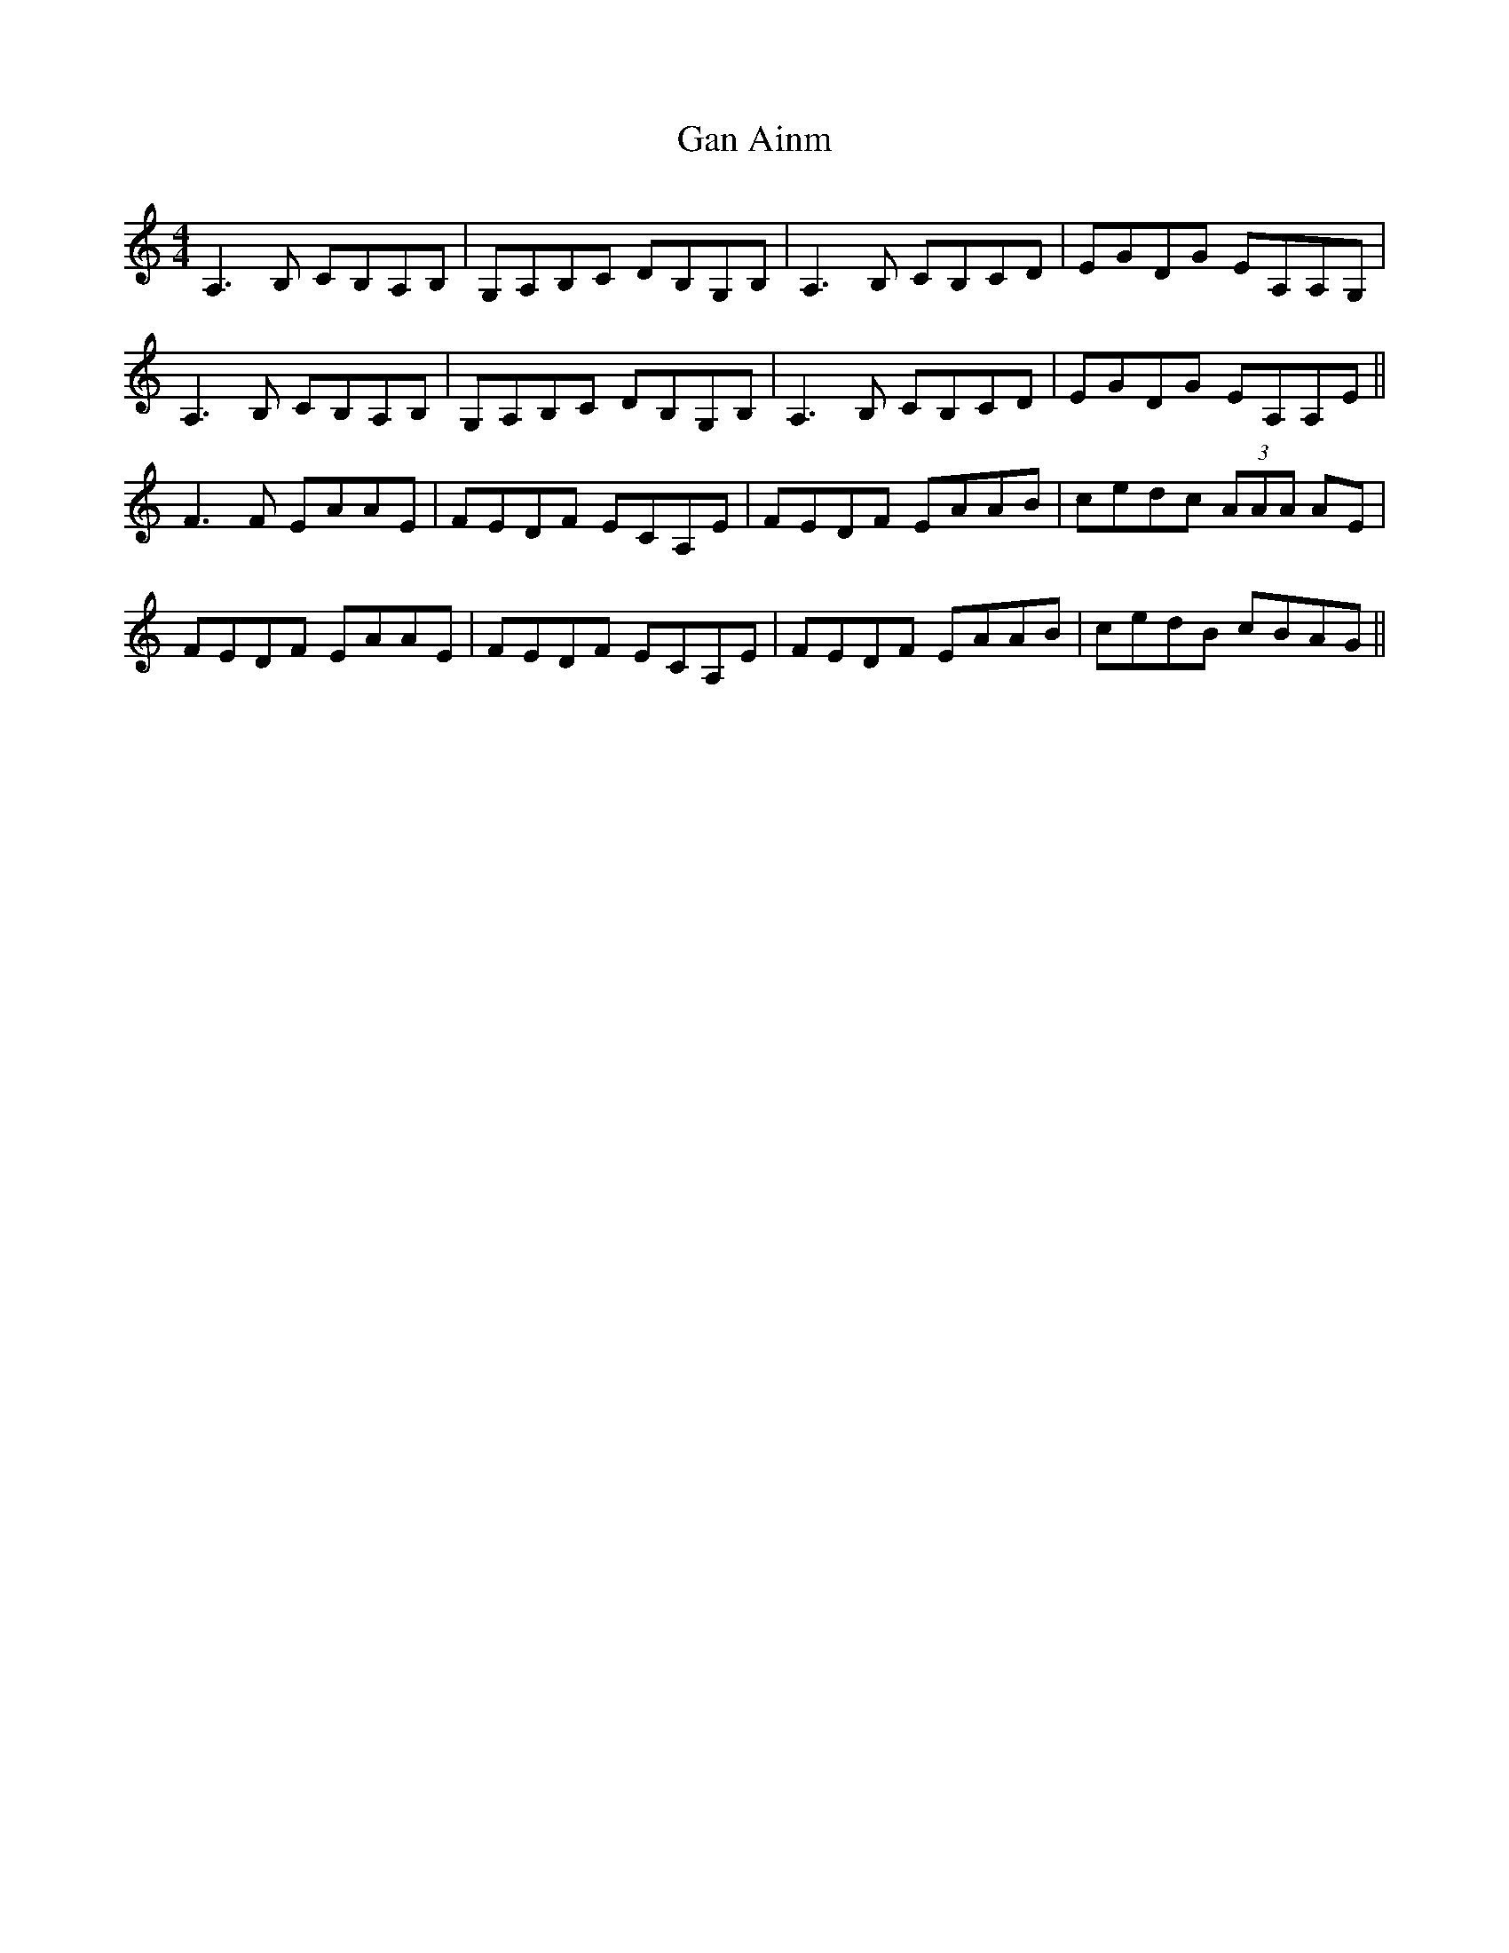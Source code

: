 X: 14640
T: Gan Ainm
R: reel
M: 4/4
K: Aminor
A,3 B, CB,A,B,|G,A,B,C DB,G,B,|A,3 B, CB,CD|EGDG EA,A,G,|
A,3 B, CB,A,B,|G,A,B,C DB,G,B,|A,3 B, CB,CD|EGDG EA,A,E||
F3 F EAAE|FEDF ECA,E|FEDF EAAB|cedc (3AAA AE|
FEDF EAAE|FEDF ECA,E|FEDF EAAB|cedB cBAG||

